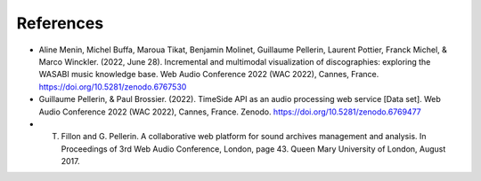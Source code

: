 References
==========

- Aline Menin, Michel Buffa, Maroua Tikat, Benjamin Molinet, Guillaume Pellerin, Laurent Pottier, Franck Michel, & Marco Winckler. (2022, June 28). Incremental and multimodal visualization of discographies: exploring the WASABI music knowledge base. Web Audio Conference 2022 (WAC 2022), Cannes, France. https://doi.org/10.5281/zenodo.6767530
- Guillaume Pellerin, & Paul Brossier. (2022). TimeSide API as an audio processing web service [Data set]. Web Audio Conference 2022 (WAC 2022), Cannes, France. Zenodo. https://doi.org/10.5281/zenodo.6769477
- T. Fillon and G. Pellerin. A collaborative web platform for sound archives management and analysis. In Proceedings of 3rd Web Audio Conference, London, page 43. Queen Mary University of London, August 2017.
